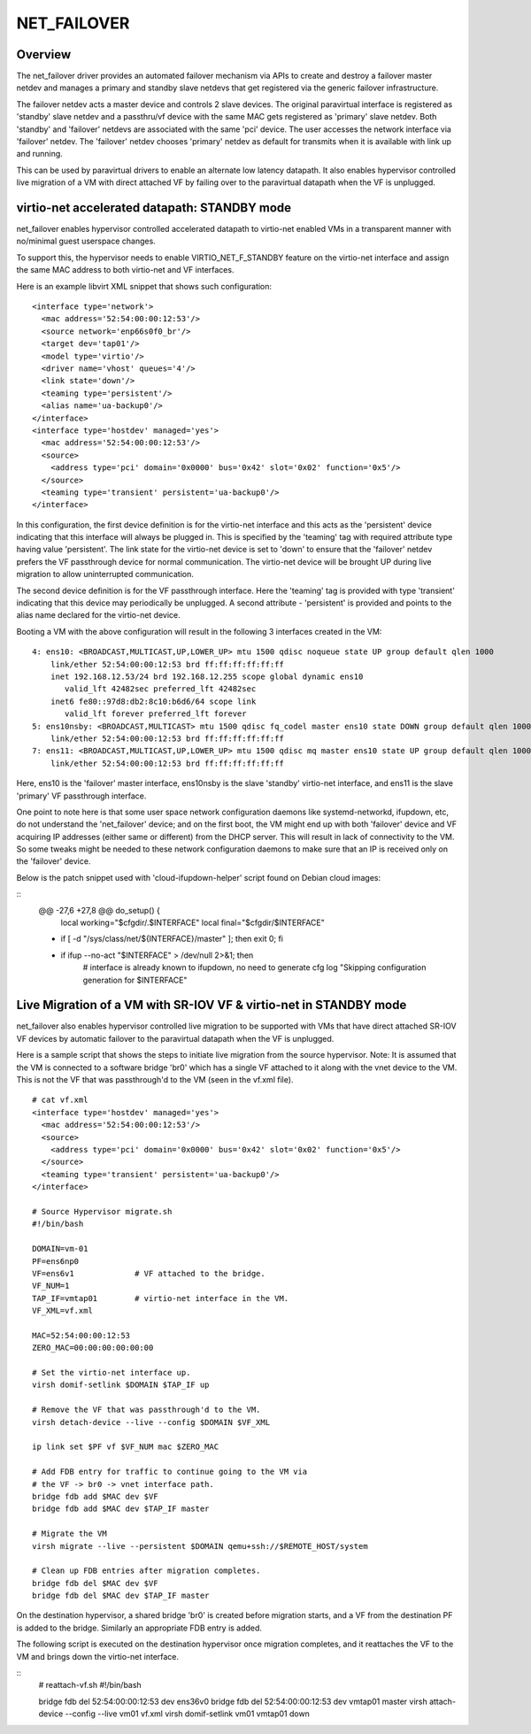 .. SPDX-License-Identifier: GPL-2.0

============
NET_FAILOVER
============

Overview
========

The net_failover driver provides an automated failover mechanism via APIs
to create and destroy a failover master netdev and manages a primary and
standby slave netdevs that get registered via the generic failover
infrastructure.

The failover netdev acts a master device and controls 2 slave devices. The
original paravirtual interface is registered as 'standby' slave netdev and
a passthru/vf device with the same MAC gets registered as 'primary' slave
netdev. Both 'standby' and 'failover' netdevs are associated with the same
'pci' device. The user accesses the network interface via 'failover' netdev.
The 'failover' netdev chooses 'primary' netdev as default for transmits when
it is available with link up and running.

This can be used by paravirtual drivers to enable an alternate low latency
datapath. It also enables hypervisor controlled live migration of a VM with
direct attached VF by failing over to the paravirtual datapath when the VF
is unplugged.

virtio-net accelerated datapath: STANDBY mode
=============================================

net_failover enables hypervisor controlled accelerated datapath to virtio-net
enabled VMs in a transparent manner with no/minimal guest userspace changes.

To support this, the hypervisor needs to enable VIRTIO_NET_F_STANDBY
feature on the virtio-net interface and assign the same MAC address to both
virtio-net and VF interfaces.

Here is an example libvirt XML snippet that shows such configuration:
::

  <interface type='network'>
    <mac address='52:54:00:00:12:53'/>
    <source network='enp66s0f0_br'/>
    <target dev='tap01'/>
    <model type='virtio'/>
    <driver name='vhost' queues='4'/>
    <link state='down'/>
    <teaming type='persistent'/>
    <alias name='ua-backup0'/>
  </interface>
  <interface type='hostdev' managed='yes'>
    <mac address='52:54:00:00:12:53'/>
    <source>
      <address type='pci' domain='0x0000' bus='0x42' slot='0x02' function='0x5'/>
    </source>
    <teaming type='transient' persistent='ua-backup0'/>
  </interface>

In this configuration, the first device definition is for the virtio-net
interface and this acts as the 'persistent' device indicating that this
interface will always be plugged in. This is specified by the 'teaming' tag with
required attribute type having value 'persistent'. The link state for the
virtio-net device is set to 'down' to ensure that the 'failover' netdev prefers
the VF passthrough device for normal communication. The virtio-net device will
be brought UP during live migration to allow uninterrupted communication.

The second device definition is for the VF passthrough interface. Here the
'teaming' tag is provided with type 'transient' indicating that this device may
periodically be unplugged. A second attribute - 'persistent' is provided and
points to the alias name declared for the virtio-net device.

Booting a VM with the above configuration will result in the following 3
interfaces created in the VM:
::

  4: ens10: <BROADCAST,MULTICAST,UP,LOWER_UP> mtu 1500 qdisc noqueue state UP group default qlen 1000
      link/ether 52:54:00:00:12:53 brd ff:ff:ff:ff:ff:ff
      inet 192.168.12.53/24 brd 192.168.12.255 scope global dynamic ens10
         valid_lft 42482sec preferred_lft 42482sec
      inet6 fe80::97d8:db2:8c10:b6d6/64 scope link
         valid_lft forever preferred_lft forever
  5: ens10nsby: <BROADCAST,MULTICAST> mtu 1500 qdisc fq_codel master ens10 state DOWN group default qlen 1000
      link/ether 52:54:00:00:12:53 brd ff:ff:ff:ff:ff:ff
  7: ens11: <BROADCAST,MULTICAST,UP,LOWER_UP> mtu 1500 qdisc mq master ens10 state UP group default qlen 1000
      link/ether 52:54:00:00:12:53 brd ff:ff:ff:ff:ff:ff

Here, ens10 is the 'failover' master interface, ens10nsby is the slave 'standby'
virtio-net interface, and ens11 is the slave 'primary' VF passthrough interface.

One point to note here is that some user space network configuration daemons
like systemd-networkd, ifupdown, etc, do not understand the 'net_failover'
device; and on the first boot, the VM might end up with both 'failover' device
and VF acquiring IP addresses (either same or different) from the DHCP server.
This will result in lack of connectivity to the VM. So some tweaks might be
needed to these network configuration daemons to make sure that an IP is
received only on the 'failover' device.

Below is the patch snippet used with 'cloud-ifupdown-helper' script found on
Debian cloud images:

::
  @@ -27,6 +27,8 @@ do_setup() {
       local working="$cfgdir/.$INTERFACE"
       local final="$cfgdir/$INTERFACE"

  +    if [ -d "/sys/class/net/${INTERFACE}/master" ]; then exit 0; fi
  +
       if ifup --no-act "$INTERFACE" > /dev/null 2>&1; then
           # interface is already known to ifupdown, no need to generate cfg
           log "Skipping configuration generation for $INTERFACE"


Live Migration of a VM with SR-IOV VF & virtio-net in STANDBY mode
==================================================================

net_failover also enables hypervisor controlled live migration to be supported
with VMs that have direct attached SR-IOV VF devices by automatic failover to
the paravirtual datapath when the VF is unplugged.

Here is a sample script that shows the steps to initiate live migration from
the source hypervisor. Note: It is assumed that the VM is connected to a
software bridge 'br0' which has a single VF attached to it along with the vnet
device to the VM. This is not the VF that was passthrough'd to the VM (seen in
the vf.xml file).
::

  # cat vf.xml
  <interface type='hostdev' managed='yes'>
    <mac address='52:54:00:00:12:53'/>
    <source>
      <address type='pci' domain='0x0000' bus='0x42' slot='0x02' function='0x5'/>
    </source>
    <teaming type='transient' persistent='ua-backup0'/>
  </interface>

  # Source Hypervisor migrate.sh
  #!/bin/bash

  DOMAIN=vm-01
  PF=ens6np0
  VF=ens6v1             # VF attached to the bridge.
  VF_NUM=1
  TAP_IF=vmtap01        # virtio-net interface in the VM.
  VF_XML=vf.xml

  MAC=52:54:00:00:12:53
  ZERO_MAC=00:00:00:00:00:00

  # Set the virtio-net interface up.
  virsh domif-setlink $DOMAIN $TAP_IF up

  # Remove the VF that was passthrough'd to the VM.
  virsh detach-device --live --config $DOMAIN $VF_XML

  ip link set $PF vf $VF_NUM mac $ZERO_MAC

  # Add FDB entry for traffic to continue going to the VM via
  # the VF -> br0 -> vnet interface path.
  bridge fdb add $MAC dev $VF
  bridge fdb add $MAC dev $TAP_IF master

  # Migrate the VM
  virsh migrate --live --persistent $DOMAIN qemu+ssh://$REMOTE_HOST/system

  # Clean up FDB entries after migration completes.
  bridge fdb del $MAC dev $VF
  bridge fdb del $MAC dev $TAP_IF master

On the destination hypervisor, a shared bridge 'br0' is created before migration
starts, and a VF from the destination PF is added to the bridge. Similarly an
appropriate FDB entry is added.

The following script is executed on the destination hypervisor once migration
completes, and it reattaches the VF to the VM and brings down the virtio-net
interface.

::
  # reattach-vf.sh
  #!/bin/bash

  bridge fdb del 52:54:00:00:12:53 dev ens36v0
  bridge fdb del 52:54:00:00:12:53 dev vmtap01 master
  virsh attach-device --config --live vm01 vf.xml
  virsh domif-setlink vm01 vmtap01 down
